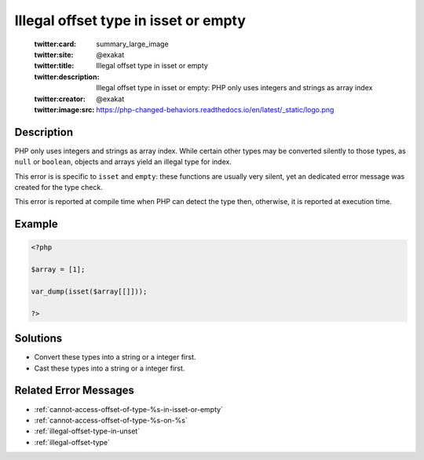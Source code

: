 .. _illegal-offset-type-in-isset-or-empty:

Illegal offset type in isset or empty
-------------------------------------
 
	.. meta::
		:description:
			Illegal offset type in isset or empty: PHP only uses integers and strings as array index.

	    :og:image: https://php-changed-behaviors.readthedocs.io/en/latest/_static/logo.png
		:og:type: article
		:og:title: Illegal offset type in isset or empty
		:og:description: PHP only uses integers and strings as array index
		:og:url: https://php-errors.readthedocs.io/en/latest/messages/illegal-offset-type-in-isset-or-empty.html
	    :og:locale: en

	:twitter:card: summary_large_image
	:twitter:site: @exakat
	:twitter:title: Illegal offset type in isset or empty
	:twitter:description: Illegal offset type in isset or empty: PHP only uses integers and strings as array index
	:twitter:creator: @exakat
	:twitter:image:src: https://php-changed-behaviors.readthedocs.io/en/latest/_static/logo.png
Description
___________
 
PHP only uses integers and strings as array index. While certain other types may be converted silently to those types, as ``null`` or ``boolean``, objects and arrays yield an illegal type for index.

This error is is specific to ``isset`` and ``empty``: these functions are usually very silent, yet an dedicated error message was created for the type check.

This error is reported at compile time when PHP can detect the type then, otherwise, it is reported at execution time.


Example
_______

.. code-block:: php

   <?php
   
   $array = [1];
   
   var_dump(isset($array[[]]));
   
   ?>

Solutions
_________

+ Convert these types into a string or a integer first.
+ Cast these types into a string or a integer first.

Related Error Messages
______________________

+ :ref:`cannot-access-offset-of-type-%s-in-isset-or-empty`
+ :ref:`cannot-access-offset-of-type-%s-on-%s`
+ :ref:`illegal-offset-type-in-unset`
+ :ref:`illegal-offset-type`
